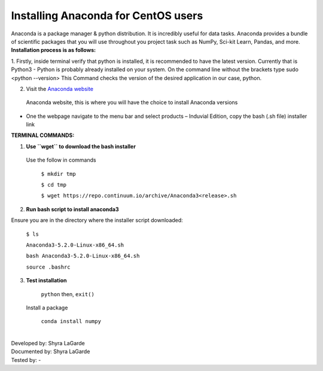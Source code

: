 ========================================
Installing Anaconda for CentOS users
========================================

Anaconda is a package manager & python distribution. 
It is incredibly useful for data tasks. 
Anaconda provides a bundle of scientific packages that you will use throughout you project task such as NumPy, Sci-kit Learn, Pandas, and more. 
**Installation process is as follows:**

1.	Firstly, inside terminal verify that python is installed, it is recommended to have the latest version. Currently that is Python3
-	Python is probably already installed on your system. On the command line without the brackets type sudo <python --version> 
This Command checks the version of the desired application in our case, python. 

2.	Visit the `Anaconda website <https://www.anaconda.com>`_
 Anaconda website, this is where you will have the choice to install Anaconda versions
-	One the webpage navigate to the menu bar and select products – Induvial Edition, copy the bash (.sh file) installer link

**TERMINAL COMMANDS:**

1.	**Use ``wget`` to download the bash installer**

  Use the follow in commands 

    ``$ mkdir tmp``

    ``$ cd tmp``
  
    ``$ wget https://repo.continuum.io/archive/Anaconda3<release>.sh``
    
2.	**Run bash script to install anaconda3**

Ensure you are in the directory where the installer script downloaded:

    ``$ ls``
    
    ``Anaconda3-5.2.0-Linux-x86_64.sh``
    
    ``bash Anaconda3-5.2.0-Linux-x86_64.sh``
    
    ``source .bashrc`` 
    
3.	**Test installation**

    ``python`` then, ``exit()``
    
   Install a package 
   
    ``conda install numpy``

|
| Developed by: Shyra LaGarde
| Documented by: Shyra LaGarde
| Tested by: -

